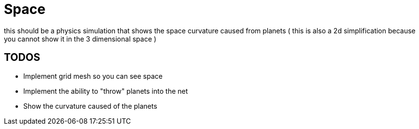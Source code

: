 = Space

this should be a physics simulation that shows the space curvature caused from planets
( this is also a 2d simplification because you cannot show it in the 3 dimensional space )

== TODOS

* Implement grid mesh so you can see space
* Implement the ability to "throw" planets into the net
* Show the curvature caused of the planets
